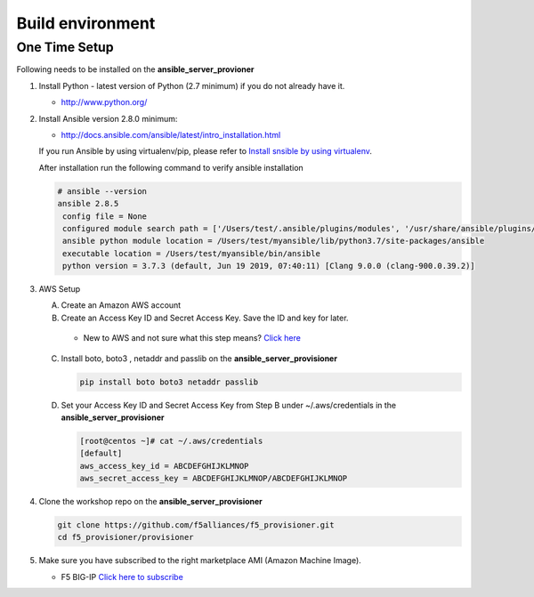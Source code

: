 Build environment
=================

One Time Setup
--------------

Following needs to be installed on the **ansible_server_provioner**

1. Install Python - latest version of Python (2.7 minimum) if you do not already have it.

   -  http://www.python.org/

2. Install Ansible version 2.8.0 minimum:

   -  http://docs.ansible.com/ansible/latest/intro_installation.html

   If you run Ansible by using virtualenv/pip, please refer to `Install snsible by using
   virtualenv <https://clouddocs.f5.com/products/orchestration/ansible/devel/usage/virtualenv.html>`__.

   After installation run the following command to verify ansible installation

   .. code:: shell

      # ansible --version
      ansible 2.8.5
       config file = None
       configured module search path = ['/Users/test/.ansible/plugins/modules', '/usr/share/ansible/plugins/modules']
       ansible python module location = /Users/test/myansible/lib/python3.7/site-packages/ansible
       executable location = /Users/test/myansible/bin/ansible
       python version = 3.7.3 (default, Jun 19 2019, 07:40:11) [Clang 9.0.0 (clang-900.0.39.2)]

3. AWS Setup

   A. Create an Amazon AWS account

   B. Create an Access Key ID and Secret Access Key. Save the ID and key for later.

     - New to AWS and not sure what this step means? `Click here <https://aws.amazon.com/premiumsupport/knowledge-center/create-access-key/>`__

   C. Install boto, boto3 , netaddr and passlib on the **ansible_server_provisioner**

      .. code::

         pip install boto boto3 netaddr passlib

   D. Set your Access Key ID and Secret Access Key from Step B under ~/.aws/credentials in the **ansible_server_provisioner**

      .. code::

         [root@centos ~]# cat ~/.aws/credentials
         [default]
         aws_access_key_id = ABCDEFGHIJKLMNOP
         aws_secret_access_key = ABCDEFGHIJKLMNOP/ABCDEFGHIJKLMNOP

4. Clone the workshop repo on the **ansible_server_provisioner**

   .. code::

      git clone https://github.com/f5alliances/f5_provisioner.git
      cd f5_provisioner/provisioner

5. Make sure you have subscribed to the right marketplace AMI (Amazon Machine Image).

   -  F5 BIG-IP `Click here to subscribe <https://aws.amazon.com/marketplace/pp/B079C44MFH/>`__
